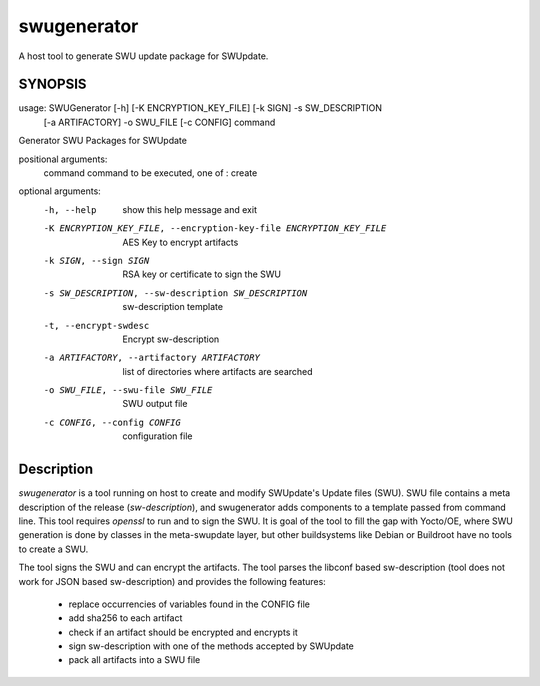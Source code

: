 ============
swugenerator
============

A host tool to generate SWU update package for SWUpdate.


SYNOPSIS
========

usage: SWUGenerator [-h] [-K ENCRYPTION_KEY_FILE] [-k SIGN] -s SW_DESCRIPTION
                    [-a ARTIFACTORY] -o SWU_FILE [-c CONFIG]
                    command

Generator SWU Packages for SWUpdate

positional arguments:
  command               command to be executed, one of : create

optional arguments:
  -h, --help            show this help message and exit
  -K ENCRYPTION_KEY_FILE, --encryption-key-file ENCRYPTION_KEY_FILE
                        AES Key to encrypt artifacts
  -k SIGN, --sign SIGN  RSA key or certificate to sign the SWU
  -s SW_DESCRIPTION, --sw-description SW_DESCRIPTION
                        sw-description template
  -t, --encrypt-swdesc  Encrypt sw-description
  -a ARTIFACTORY, --artifactory ARTIFACTORY
                        list of directories where artifacts are searched
  -o SWU_FILE, --swu-file SWU_FILE
                        SWU output file
  -c CONFIG, --config CONFIG
                        configuration file


Description
===========

`swugenerator` is a tool running on host to create and modify SWUpdate's Update
files (SWU). SWU file contains a meta description of the release (`sw-description`), 
and swugenerator adds components to a template passed from command line.
This tool requires *openssl* to run and to sign the SWU. It is goal of the tool to fill
the gap with Yocto/OE, where SWU generation is done by classes in the meta-swupdate layer,
but other buildsystems like Debian or Buildroot have no tools to create a SWU.

The tool signs the SWU and can encrypt the artifacts. The tool parses the libconf based sw-description (tool does not work for JSON based sw-description) and provides the following features:

        - replace occurrencies of variables found in the CONFIG file
        - add sha256 to each artifact
        - check if an artifact should be encrypted and encrypts it
        - sign sw-description with one of the methods accepted by SWUpdate
        - pack all artifacts into a SWU file
